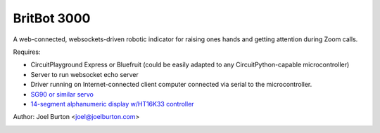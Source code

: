 BritBot 3000
============

.. image:: britbot_bb.png
   :width: 45em

A web-connected, websockets-driven robotic indicator for raising
ones hands and getting attention during Zoom calls.

Requires:

- CircuitPlayground Express or Bluefruit
  (could be easily adapted to any CircuitPython-capable microcontroller)
- Server to run websocket echo server
- Driver running on Internet-connected client computer connected via
  serial to the microcontroller.

- `SG90 or similar servo <https://www.amazon.com/Sipytoph-Helicopter-Airplane-Walking-Control/dp/B09185SC1W/>`_
- `14-segment alphanumeric display w/HT16K33 controller <https://www.adafruit.com/product/1911>`_

Author: Joel Burton <joel@joelburton.com>

.. image:: britbot_schem.png
   :width: 45em

